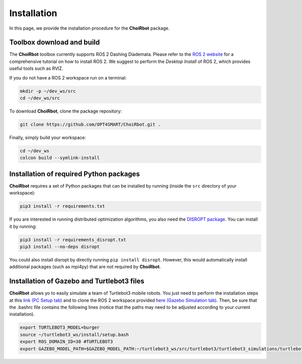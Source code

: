 .. _installation:

===================
Installation
===================

In this page, we provide the installation procedure for the **ChoiRbot** package.


Toolbox download and build
--------------------------------------------
The **ChoiRbot** toolbox currently supports ROS 2 Dashing Diademata.
Please refer to the `ROS 2 website <https://index.ros.org/doc/ros2/>`_ for a comprehensive
tutorial on how to install ROS 2. We suggest to perform the *Desktop Install* of ROS 2,
which provides useful tools such as RVIZ.

If you do not have a ROS 2 workspace run on a terminal:

.. code-block:: bash

	mkdir -p ~/dev_ws/src
	cd ~/dev_ws/src

To download **ChoiRbot**, clone the package repository:

.. code-block:: bash

	git clone https://github.com/OPT4SMART/ChoiRbot.git .
	
Finally, simply build your workspace:

.. code-block:: bash

	cd ~/dev_ws
	colcon build --symlink-install


Installation of required Python packages
--------------------------------------------
**ChoiRbot** requires a set of Python packages that can be installed by running
(inside the ``src`` directory of your workspace):

.. code-block:: bash

	pip3 install -r requirements.txt

If you are interested in running distributed optimization algorithms, you also need
the `DISROPT package <https://github.com/OPT4SMART/disropt>`_.
You can install it by running:

.. code-block:: bash

	pip3 install -r requirements_disropt.txt
	pip3 install --no-deps disropt

You could also install disropt by directly running ``pip install disropt``. However,
this would automatically install additional packages (such as mpi4py) that are
not required by **ChoiRbot**.


Installation of Gazebo and Turtlebot3 files
--------------------------------------------
**ChoiRbot** allows yo to easily simulate a team of Turtlebot3 mobile robots.
You just need to perform the installation steps at this `link (PC Setup tab) <https://emanual.robotis.com/docs/en/platform/turtlebot3/quick-start/>`_ and to clone the ROS 2 workspace provided `here (Gazebo Simulation tab) <https://emanual.robotis.com/docs/en/platform/turtlebot3/simulation/>`_.
Then, be sure that the .bashrc file contains the following lines (notice that the paths may need to be adjusted according to your current installation).

.. code-block:: bash

	export TURTLEBOT3_MODEL=burger
	source ~/turtlebot3_ws/install/setup.bash
	export ROS_DOMAIN_ID=30 #TURTLEBOT3
	export GAZEBO_MODEL_PATH=$GAZEBO_MODEL_PATH:~/turtlebot3_ws/src/turtlebot3/turtlebot3_simulations/turtlebot3_gazebo/models
